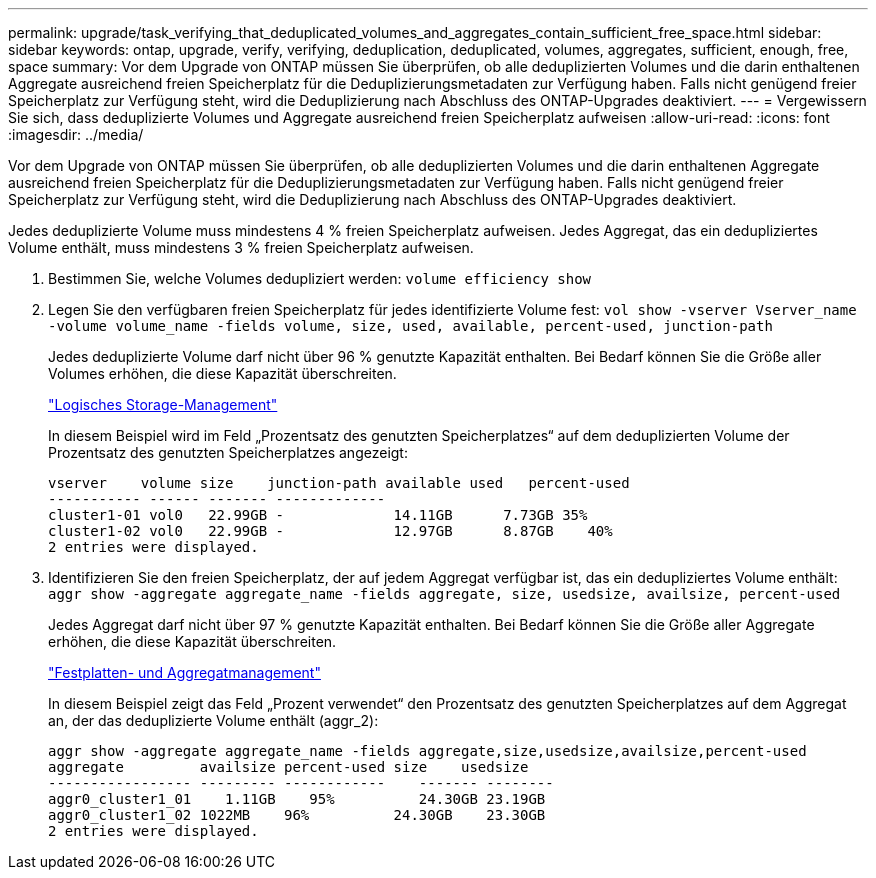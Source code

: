 ---
permalink: upgrade/task_verifying_that_deduplicated_volumes_and_aggregates_contain_sufficient_free_space.html 
sidebar: sidebar 
keywords: ontap, upgrade, verify, verifying, deduplication, deduplicated, volumes, aggregates, sufficient, enough, free, space 
summary: Vor dem Upgrade von ONTAP müssen Sie überprüfen, ob alle deduplizierten Volumes und die darin enthaltenen Aggregate ausreichend freien Speicherplatz für die Deduplizierungsmetadaten zur Verfügung haben. Falls nicht genügend freier Speicherplatz zur Verfügung steht, wird die Deduplizierung nach Abschluss des ONTAP-Upgrades deaktiviert. 
---
= Vergewissern Sie sich, dass deduplizierte Volumes und Aggregate ausreichend freien Speicherplatz aufweisen
:allow-uri-read: 
:icons: font
:imagesdir: ../media/


[role="lead"]
Vor dem Upgrade von ONTAP müssen Sie überprüfen, ob alle deduplizierten Volumes und die darin enthaltenen Aggregate ausreichend freien Speicherplatz für die Deduplizierungsmetadaten zur Verfügung haben. Falls nicht genügend freier Speicherplatz zur Verfügung steht, wird die Deduplizierung nach Abschluss des ONTAP-Upgrades deaktiviert.

Jedes deduplizierte Volume muss mindestens 4 % freien Speicherplatz aufweisen. Jedes Aggregat, das ein dedupliziertes Volume enthält, muss mindestens 3 % freien Speicherplatz aufweisen.

. Bestimmen Sie, welche Volumes dedupliziert werden: `volume efficiency show`
. Legen Sie den verfügbaren freien Speicherplatz für jedes identifizierte Volume fest: `vol show -vserver Vserver_name -volume volume_name -fields volume, size, used, available, percent-used, junction-path`
+
Jedes deduplizierte Volume darf nicht über 96 % genutzte Kapazität enthalten. Bei Bedarf können Sie die Größe aller Volumes erhöhen, die diese Kapazität überschreiten.

+
link:../volumes/index.html["Logisches Storage-Management"]

+
In diesem Beispiel wird im Feld „Prozentsatz des genutzten Speicherplatzes“ auf dem deduplizierten Volume der Prozentsatz des genutzten Speicherplatzes angezeigt:

+
[listing]
----
vserver    volume size    junction-path available used   percent-used
----------- ------ ------- -------------
cluster1-01 vol0   22.99GB -             14.11GB      7.73GB 35%
cluster1-02 vol0   22.99GB -             12.97GB      8.87GB    40%
2 entries were displayed.
----
. Identifizieren Sie den freien Speicherplatz, der auf jedem Aggregat verfügbar ist, das ein dedupliziertes Volume enthält: `aggr show -aggregate aggregate_name -fields aggregate, size, usedsize, availsize, percent-used`
+
Jedes Aggregat darf nicht über 97 % genutzte Kapazität enthalten. Bei Bedarf können Sie die Größe aller Aggregate erhöhen, die diese Kapazität überschreiten.

+
link:../disks-aggregates/index.html["Festplatten- und Aggregatmanagement"]

+
In diesem Beispiel zeigt das Feld „Prozent verwendet“ den Prozentsatz des genutzten Speicherplatzes auf dem Aggregat an, der das deduplizierte Volume enthält (aggr_2):

+
[listing]
----
aggr show -aggregate aggregate_name -fields aggregate,size,usedsize,availsize,percent-used
aggregate         availsize percent-used size    usedsize
----------------- --------- ------------    ------- --------
aggr0_cluster1_01    1.11GB    95%          24.30GB 23.19GB
aggr0_cluster1_02 1022MB    96%          24.30GB    23.30GB
2 entries were displayed.
----


